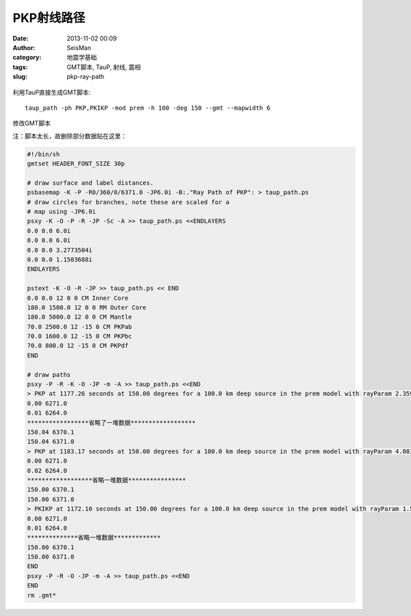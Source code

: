 PKP射线路径
###########

:date: 2013-11-02 00:09
:author: SeisMan
:category: 地震学基础
:tags: GMT脚本, TauP, 射线, 震相
:slug: pkp-ray-path

.. figure:: /images/2013110201.jpg
   :align: center
   :alt: pkp
   :width: 600 px

利用TauP直接生成GMT脚本::

    taup_path -ph PKP,PKIKP -mod prem -h 100 -deg 150 --gmt --mapwidth 6

修改GMT脚本

注：脚本太长，故删除部分数据贴在这里：

.. code-block:: bash

 #!/bin/sh
 gmtset HEADER_FONT_SIZE 30p

 # draw surface and label distances.
 psbasemap -K -P -R0/360/0/6371.0 -JP6.0i -B:."Ray Path of PKP": > taup_path.ps
 # draw circles for branches, note these are scaled for a
 # map using -JP6.0i
 psxy -K -O -P -R -JP -Sc -A >> taup_path.ps <<ENDLAYERS
 0.0 0.0 6.0i
 0.0 0.0 6.0i
 0.0 0.0 3.2773504i
 0.0 0.0 1.1503688i
 ENDLAYERS

 pstext -K -O -R -JP >> taup_path.ps << END
 0.0 0.0 12 0 0 CM Inner Core
 180.0 1500.0 12 0 0 RM Outer Core
 180.0 5000.0 12 0 0 CM Mantle
 70.0 2500.0 12 -15 0 CM PKPab
 70.0 1600.0 12 -15 0 CM PKPbc
 70.0 800.0 12 -15 0 CM PKPdf
 END

 # draw paths
 psxy -P -R -K -O -JP -m -A >> taup_path.ps <<END
 > PKP at 1177.26 seconds at 150.00 degrees for a 100.0 km deep source in the prem model with rayParam 2.359 s/deg.
 0.00 6271.0
 0.01 6264.0
 *****************省略了一堆数据******************
 150.04 6370.1
 150.04 6371.0
 > PKP at 1183.17 seconds at 150.00 degrees for a 100.0 km deep source in the prem model with rayParam 4.083 s/deg.
 0.00 6271.0
 0.02 6264.0
 ******************省略一堆数据****************
 150.00 6370.1
 150.00 6371.0
 > PKIKP at 1172.10 seconds at 150.00 degrees for a 100.0 km deep source in the prem model with rayParam 1.577 s/deg.
 0.00 6271.0
 0.01 6264.0
 **************省略一堆数据*************
 150.00 6370.1
 150.00 6371.0
 END
 psxy -P -R -O -JP -m -A >> taup_path.ps <<END
 END
 rm .gmt*
